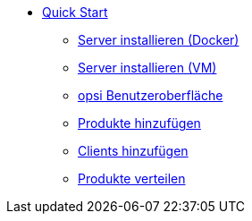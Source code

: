* xref:first-steps.adoc[Quick Start]
    ** xref:server/server-installation-docker.adoc[Server installieren (Docker)]
    ** xref:server/server-installation-vm.adoc[Server installieren (VM)]
    ** xref:gui/configed.adoc[opsi Benutzeroberfläche]
    ** xref:products/products.adoc[Produkte hinzufügen]
    ** xref:clients/client-installation.adoc[Clients hinzufügen]
    ** xref:rollout/rollout.adoc[Produkte verteilen]

